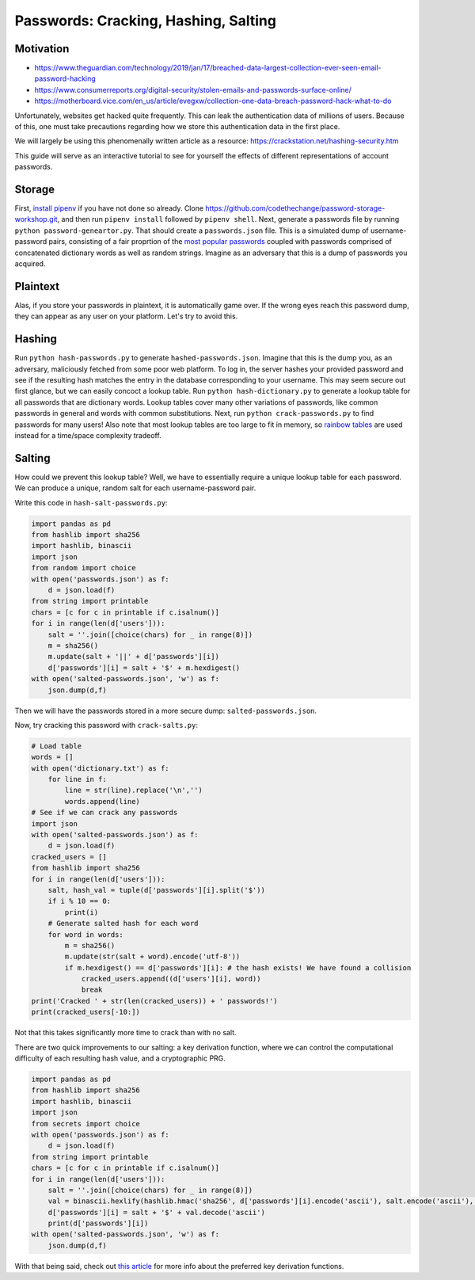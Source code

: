 *********************************************************************
Passwords: Cracking, Hashing, Salting
*********************************************************************

==========
Motivation
==========

- https://www.theguardian.com/technology/2019/jan/17/breached-data-largest-collection-ever-seen-email-password-hacking
- https://www.consumerreports.org/digital-security/stolen-emails-and-passwords-surface-online/
- https://motherboard.vice.com/en_us/article/evegxw/collection-one-data-breach-password-hack-what-to-do

Unfortunately, websites get hacked quite frequently.
This can leak the authentication data of millions of users. Because of this,
one must take precautions regarding how we store this authentication data
in the first place.

We will largely be using this phenomenally written article as a resource: https://crackstation.net/hashing-security.htm

This guide will serve as an interactive tutorial to see for yourself
the effects of different representations of account passwords.

=======
Storage
=======
First, `install pipenv
<https://pipenv.readthedocs.io/en/latest/>`_ if you have not done
so already. Clone https://github.com/codethechange/password-storage-workshop.git,
and then run ``pipenv install`` followed by ``pipenv shell``.
Next, generate a passwords file by running ``python password-geneartor.py``.
That should create a ``passwords.json`` file. This is a simulated dump of
username-password pairs, consisting of a fair proprtion of the
`most popular passwords
<https://www.esquire.com/lifestyle/a25570880/top-passwords-2018/>`_ coupled with
passwords comprised of concatenated dictionary words as well as random strings.
Imagine as an adversary that this is a dump of passwords you acquired.

=========
Plaintext
=========
Alas, if you store your passwords in plaintext, it is automatically game over.
If the wrong eyes reach this password dump, they can appear as any user on your platform.
Let's try to avoid this.

=======
Hashing
=======
Run ``python hash-passwords.py`` to generate ``hashed-passwords.json``. Imagine that this
is the dump you, as an adversary, maliciously fetched from some poor web platform.
To log in, the server hashes your provided password and see if the resulting hash matches
the entry in the database corresponding to your username. This may seem secure out first glance,
but we can easily concoct a lookup table. Run ``python hash-dictionary.py`` to generate a lookup
table for all passwords that are dictionary words. Lookup tables cover many other variations of passwords,
like common passwords in general and words with common substitutions. Next,
run ``python crack-passwords.py`` to find passwords for many users! Also note that
most lookup tables are too large to fit in memory, so `rainbow tables
<https://en.wikipedia.org/wiki/Rainbow_table>`_ are used instead for a time/space complexity tradeoff.

=======
Salting
=======
How could we prevent this lookup table?
Well, we have to essentially require a unique lookup table for each password.
We can produce a unique, random salt for each username-password pair.

Write this code in ``hash-salt-passwords.py``:

.. code-block:: python

    import pandas as pd
    from hashlib import sha256
    import hashlib, binascii
    import json
    from random import choice
    with open('passwords.json') as f:
        d = json.load(f)
    from string import printable
    chars = [c for c in printable if c.isalnum()]
    for i in range(len(d['users'])):
        salt = ''.join([choice(chars) for _ in range(8)])
        m = sha256()
        m.update(salt + '||' + d['passwords'][i])
        d['passwords'][i] = salt + '$' + m.hexdigest()
    with open('salted-passwords.json', 'w') as f:
        json.dump(d,f)


Then we will have the passwords stored in a more secure dump: ``salted-passwords.json``.

Now, try cracking this password with ``crack-salts.py``: 



.. code-block:: python

    # Load table
    words = []
    with open('dictionary.txt') as f:
        for line in f:
            line = str(line).replace('\n','')
            words.append(line)
    # See if we can crack any passwords
    import json
    with open('salted-passwords.json') as f:
        d = json.load(f)
    cracked_users = []
    from hashlib import sha256
    for i in range(len(d['users'])):
        salt, hash_val = tuple(d['passwords'][i].split('$'))
        if i % 10 == 0:
            print(i)
        # Generate salted hash for each word
        for word in words:
            m = sha256()
            m.update(str(salt + word).encode('utf-8'))
            if m.hexdigest() == d['passwords'][i]: # the hash exists! We have found a collision
                cracked_users.append((d['users'][i], word))
                break
    print('Cracked ' + str(len(cracked_users)) + ' passwords!')
    print(cracked_users[-10:])

Not that this takes significantly more time to crack than with no salt.

There are two quick improvements to our salting: a key derivation function, where we can
control the computational difficulty of each resulting hash value, and a cryptographic
PRG.

.. code-block:: python

    import pandas as pd
    from hashlib import sha256
    import hashlib, binascii
    import json
    from secrets import choice
    with open('passwords.json') as f:
        d = json.load(f)
    from string import printable
    chars = [c for c in printable if c.isalnum()]
    for i in range(len(d['users'])):
        salt = ''.join([choice(chars) for _ in range(8)])
        val = binascii.hexlify(hashlib.hmac('sha256', d['passwords'][i].encode('ascii'), salt.encode('ascii'), 1000000))
        d['passwords'][i] = salt + '$' + val.decode('ascii')
        print(d['passwords'][i])
    with open('salted-passwords.json', 'w') as f:
        json.dump(d,f)

With that being said, check out `this article
<https://medium.com/@mpreziuso/password-hashing-pbkdf2-scrypt-bcrypt-and-argon2-e25aaf41598e>`_ for more info
about the preferred key derivation functions.
